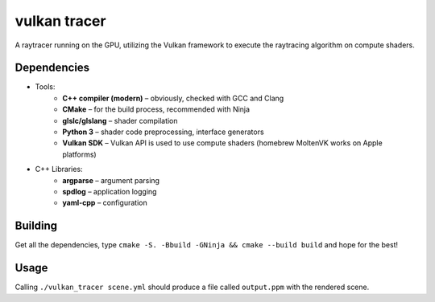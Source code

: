 vulkan tracer
=============

A raytracer running on the GPU, utilizing the Vulkan framework to execute the
raytracing algorithm on compute shaders.

Dependencies
------------

* Tools:
    * **C++ compiler (modern)** – obviously, checked with GCC and Clang
    * **CMake** – for the build process, recommended with Ninja
    * **glslc/glslang** – shader compilation
    * **Python 3** – shader code preprocessing, interface generators
    * **Vulkan SDK** – Vulkan API is used to use compute shaders (homebrew MoltenVK
      works on Apple platforms)
* C++ Libraries:
    * **argparse** – argument parsing
    * **spdlog** – application logging
    * **yaml-cpp** – configuration

Building
--------

Get all the dependencies, type ``cmake -S. -Bbuild -GNinja && cmake --build build``
and hope for the best!

Usage
-----

Calling ``./vulkan_tracer scene.yml`` should produce a file called ``output.ppm`` with
the rendered scene.

